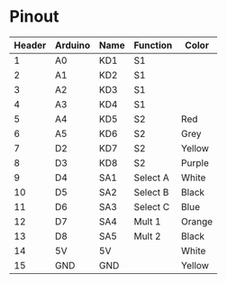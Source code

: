 * Pinout
| Header | Arduino | Name | Function | Color  |
|--------+---------+------+----------+--------|
|      1 | A0      | KD1  | S1       |        |
|      2 | A1      | KD2  | S1       |        |
|      3 | A2      | KD3  | S1       |        |
|      4 | A3      | KD4  | S1       |        |
|      5 | A4      | KD5  | S2       | Red    |
|      6 | A5      | KD6  | S2       | Grey   |
|      7 | D2      | KD7  | S2       | Yellow |
|      8 | D3      | KD8  | S2       | Purple |
|      9 | D4      | SA1  | Select A | White  |
|     10 | D5      | SA2  | Select B | Black  |
|     11 | D6      | SA3  | Select C | Blue   |
|     12 | D7      | SA4  | Mult 1   | Orange |
|     13 | D8      | SA5  | Mult 2   | Black  |
|     14 | 5V      | 5V   |          | White  |
|     15 | GND     | GND  |          | Yellow |
